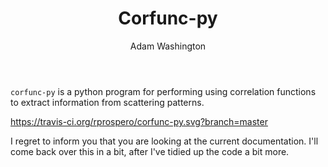#+TITLE: Corfunc-py
#+AUTHOR: Adam Washington
#+EMAIL: a.washington@sheffield.ac.uk

=corfunc-py= is a python program for performing using correlation
functions to extract information from scattering patterns.

[[https://travis-ci.org/rprospero/corfunc-py.svg?branch=master]]

I regret to inform you that you are looking at the current
documentation.  I'll come back over this in a bit, after I've tidied
up the code a bit more.
